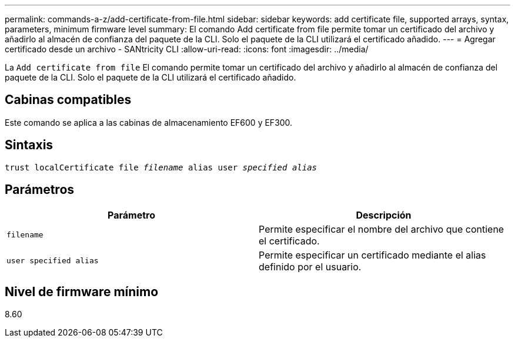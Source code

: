 ---
permalink: commands-a-z/add-certificate-from-file.html 
sidebar: sidebar 
keywords: add certificate file, supported arrays, syntax, parameters, minimum firmware level 
summary: El comando Add certificate from file permite tomar un certificado del archivo y añadirlo al almacén de confianza del paquete de la CLI. Solo el paquete de la CLI utilizará el certificado añadido. 
---
= Agregar certificado desde un archivo - SANtricity CLI
:allow-uri-read: 
:icons: font
:imagesdir: ../media/


[role="lead"]
La `Add certificate from file` El comando permite tomar un certificado del archivo y añadirlo al almacén de confianza del paquete de la CLI. Solo el paquete de la CLI utilizará el certificado añadido.



== Cabinas compatibles

Este comando se aplica a las cabinas de almacenamiento EF600 y EF300.



== Sintaxis

[source, cli, subs="+macros"]
----
pass:quotes[trust localCertificate file _filename_ alias user _specified alias_]
----


== Parámetros

|===
| Parámetro | Descripción 


 a| 
`filename`
 a| 
Permite especificar el nombre del archivo que contiene el certificado.



 a| 
`user specified alias`
 a| 
Permite especificar un certificado mediante el alias definido por el usuario.

|===


== Nivel de firmware mínimo

8.60
